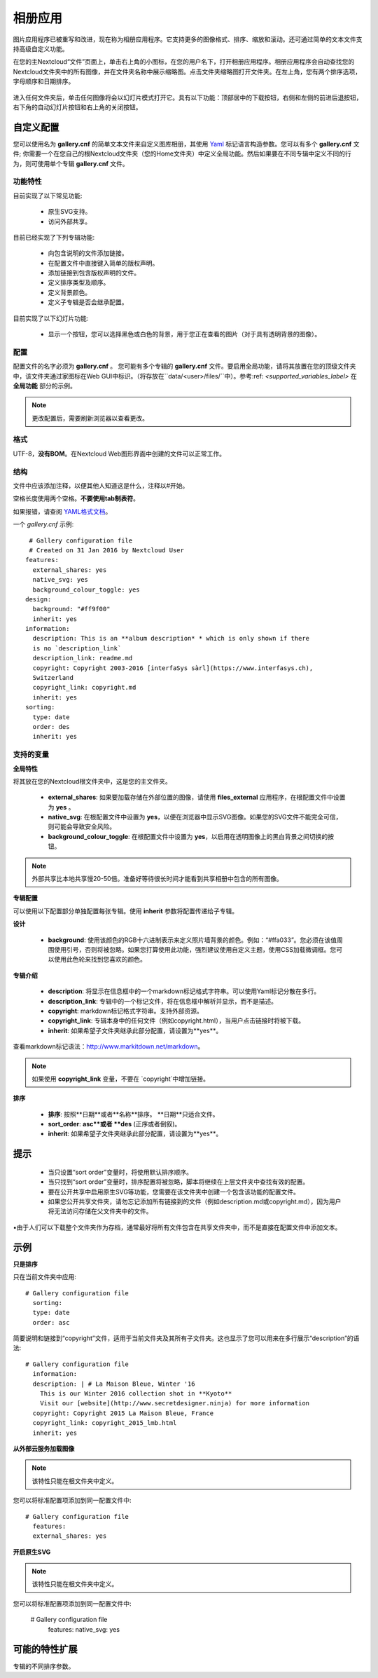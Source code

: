 ========
相册应用
========

图片应用程序已被重写和改进，现在称为相册应用程序。它支持更多的图像格式、排序、缩放和滚动。还可通过简单的文本文件支持高级自定义功能。

在您的主Nextcloud“文件”页面上，单击右上角的小图标，在您的用户名下，打开相册应用程序。相册应用程序会自动查找您的Nextcloud文件夹中的所有图像，并在文件夹名称中展示缩略图。点击文件夹缩略图打开文件夹。在左上角，您有两个排序选项，字母顺序和日期排序。

.. figure:: ../images/gallery-1.png
   :alt: 相册文件夹缩略图。 
进入任何文件夹后，单击任何图像将会以幻灯片模式打开它。具有以下功能：顶部居中的下载按钮，右侧和左侧的前进后退按钮，右下角的自动幻灯片按钮和右上角的关闭按钮。

.. figure:: ../images/gallery-2.png
   :alt: 幻灯片模式的相册。

自定义配置
----------

您可以使用名为 **gallery.cnf** 的简单文本文件来自定义图库相册，其使用 `Yaml <https://en.wikipedia.org/wiki/YAML>`_ 标记语言构造参数。您可以有多个 **gallery.cnf** 文件; 你需要一个在您自己的根Nextcloud文件夹（您的Home文件夹）中定义全局功能。然后如果要在不同专辑中定义不同的行为，则可使用单个专辑 **gallery.cnf** 文件。

功能特性
^^^^^^^^

目前实现了以下常见功能:

 * 原生SVG支持。 
 * 访问外部共享。

目前已经实现了下列专辑功能:

  * 向包含说明的文件添加链接。
  * 在配置文件中直接键入简单的版权声明。
  * 添加链接到包含版权声明的文件。
  * 定义排序类型及顺序。
  * 定义背景颜色。
  * 定义子专辑是否会继承配置。

目前实现了以下幻灯片功能:

 * 显示一个按钮，您可以选择黑色或白色的背景，用于您正在查看的图片（对于具有透明背景的图像）。

配置
^^^^

配置文件的名字必须为 **gallery.cnf** 。 您可能有多个专辑的 **gallery.cnf** 文件。要启用全局功能，请将其放置在您的顶级文件夹中，该文件夹通过家图标在Web GUI中标识。（将存放在``data/<user>/files/``中）。参考:ref: `<supported_variables_label>` 在 **全局功能** 部分的示例。

.. note:: 更改配置后，需要刷新浏览器以查看更改。 

格式
^^^^

UTF-8，**没有BOM**。在Nextcloud Web图形界面中创建的文件可以正常工作。

结构
^^^^

文件中应该添加注释，以便其他人知道这是什么，注释以#开始。

空格长度使用两个空格。**不要使用tab制表符**。

如果报错，请查阅 `YAML格式文档 <https://symfony.com/doc/current/components/yaml/yaml_format.html>`_。 

一个 `gallery.cnf` 示例::

  # Gallery configuration file
  # Created on 31 Jan 2016 by Nextcloud User
 features:
   external_shares: yes
   native_svg: yes
   background_colour_toggle: yes
 design:
   background: "#ff9f00"
   inherit: yes
 information:
   description: This is an **album description* * which is only shown if there
   is no `description_link`
   description_link: readme.md
   copyright: Copyright 2003-2016 [interfaSys sàrl](https://www.interfasys.ch),
   Switzerland
   copyright_link: copyright.md
   inherit: yes
 sorting:
   type: date
   order: des
   inherit: yes

.. _supported_variables_label:

支持的变量
^^^^^^^^^^

**全局特性**

将其放在您的Nextcloud根文件夹中，这是您的主文件夹。

 * **external_shares**: 如果要加载存储在外部位置的图像，请使用 **files_external** 应用程序，在根配置文件中设置为 **yes** 。

 * **native_svg**: 在根配置文件中设置为 **yes**，以便在浏览器中显示SVG图像。如果您的SVG文件不能完全可信，则可能会导致安全风险。

 * **background_colour_toggle**: 在根配置文件中设置为 **yes**，以启用在透明图像上的黑白背景之间切换的按钮。

.. note:: 外部共享比本地共享慢20-50倍。准备好等待很长时间才能看到共享相册中包含的所有图像。

**专辑配置**

可以使用以下配置部分单独配置每张专辑。使用 **inherit** 参数将配置传递给子专辑。

**设计**

 * **background**: 使用该颜色的RGB十六进制表示来定义照片墙背景的颜色。例如：“#ffa033”。您必须在该值周围使用引号，否则将被忽略。如果您打算使用此功能，强烈建议使用自定义主题，使用CSS加载微调框。您可以使用此色轮来找到您喜欢的颜色。 

**专辑介绍**

 * **description**: 将显示在信息框中的一个markdown标记格式字符串。可以使用Yaml标记分散在多行。
 * **description_link**: 专辑中的一个标记文件，将在信息框中解析并显示，而不是描述。 
 * **copyright**: markdown标记格式字符串。支持外部资源。 
 * **copyright_link**: 专辑本身中的任何文件（例如copyright.html），当用户点击链接时将被下载。
 * **inherit**: 如果希望子文件夹继承此部分配置，请设置为**yes**。 

查看markdown标记语法：`<http://www.markitdown.net/markdown>`_。

.. note:: 如果使用 **copyright_link** 变量，不要在 `copyright`中增加链接。

**排序**

 * **排序**: 按照**日期**或者**名称**排序。 **日期**只适合文件。
 * **sort_order**: **asc**或者 **des** (正序或者倒叙)。
 * **inherit**: 如果希望子文件夹继承此部分配置，请设置为**yes**。

提示
----

 * 当只设置“sort order”变量时，将使用默认排序顺序。
 * 当只找到“sort order”变量时，排序配置将被忽略，脚本将继续在上层文件夹中查找有效的配置。
 * 要在公开共享中启用原生SVG等功能，您需要在该文件夹中创建一个包含该功能的配置文件。


 * 如果您公开共享文件夹，请勿忘记添加所有链接到的文件（例如description.md或copyright.md），因为用户将无法访问存储在父文件夹中的文件。
•由于人们可以下载整个文件夹作为存档，通常最好将所有文件包含在共享文件夹中，而不是直接在配置文件中添加文本。


示例
----

**只是排序**

只在当前文件夹中应用::

 # Gallery configuration file
   sorting:
   type: date
   order: asc

简要说明和链接到“copyright”文件，适用于当前文件夹及其所有子文件夹。这也显示了您可以用来在多行展示“description”的语法::

 # Gallery configuration file
   information:
   description: | # La Maison Bleue, Winter '16
     This is our Winter 2016 collection shot in **Kyoto**
     Visit our [website](http://www.secretdesigner.ninja) for more information
   copyright: Copyright 2015 La Maison Bleue, France
   copyright_link: copyright_2015_lmb.html
   inherit: yes

**从外部云服务加载图像**

.. note:: 该特性只能在根文件夹中定义。

您可以将标准配置项添加到同一配置文件中::

 # Gallery configuration file
   features:
   external_shares: yes

**开启原生SVG**

.. note:: 该特性只能在根文件夹中定义。 

您可以将标准配置项添加到同一配置文件中:

 # Gallery configuration file
  features:
  native_svg: yes

可能的特性扩展
--------------

专辑的不同排序参数。
